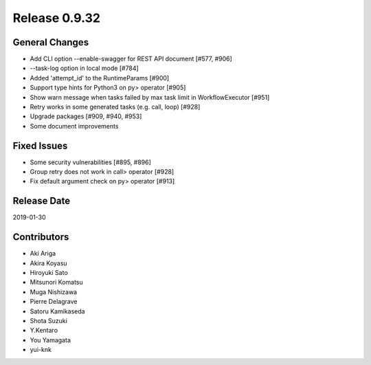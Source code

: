 Release 0.9.32
==============

General Changes
---------------

* Add CLI option --enable-swagger for REST API document [#577, #906]

* --task-log option in local mode [#784]

* Added 'attempt_id' to the RuntimeParams [#900]

* Support type hints for Python3 on py> operator [#905]

* Show warn message when tasks failed by max task limit in WorkflowExecutor [#951]

* Retry works in some generated tasks (e.g. call, loop) [#928]

* Upgrade packages [#909, #940, #953]

* Some document improvements


Fixed Issues
------------

* Some security vulnerabilities [#895, #896]

* Group retry does not work in call> operator [#928]

* Fix default argument check on py> operator [#913]


  
Release Date
------------
2019-01-30

Contributors
------------
* Aki Ariga
* Akira Koyasu
* Hiroyuki Sato
* Mitsunori Komatsu
* Muga Nishizawa
* Pierre Delagrave
* Satoru Kamikaseda
* Shota Suzuki
* Y.Kentaro
* You Yamagata
* yui-knk
